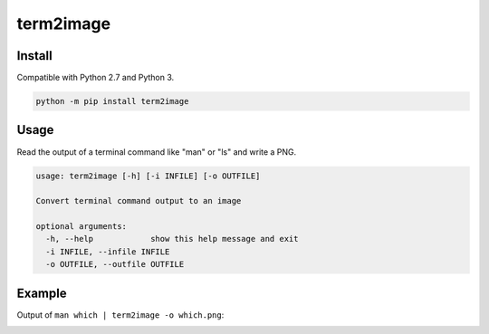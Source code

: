 ==========
term2image
==========

Install
=======

Compatible with Python 2.7 and Python 3.

.. code-block:: none

  python -m pip install term2image

Usage
=====

Read the output of a terminal command like "man" or "ls" and write a PNG.

.. code-block:: none

  usage: term2image [-h] [-i INFILE] [-o OUTFILE]

  Convert terminal command output to an image

  optional arguments:
    -h, --help            show this help message and exit
    -i INFILE, --infile INFILE
    -o OUTFILE, --outfile OUTFILE

Example
=======

Output of ``man which | term2image -o which.png``:

.. image:: which.png
